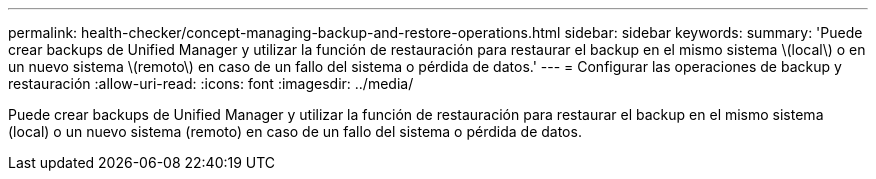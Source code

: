 ---
permalink: health-checker/concept-managing-backup-and-restore-operations.html 
sidebar: sidebar 
keywords:  
summary: 'Puede crear backups de Unified Manager y utilizar la función de restauración para restaurar el backup en el mismo sistema \(local\) o en un nuevo sistema \(remoto\) en caso de un fallo del sistema o pérdida de datos.' 
---
= Configurar las operaciones de backup y restauración
:allow-uri-read: 
:icons: font
:imagesdir: ../media/


[role="lead"]
Puede crear backups de Unified Manager y utilizar la función de restauración para restaurar el backup en el mismo sistema (local) o un nuevo sistema (remoto) en caso de un fallo del sistema o pérdida de datos.
